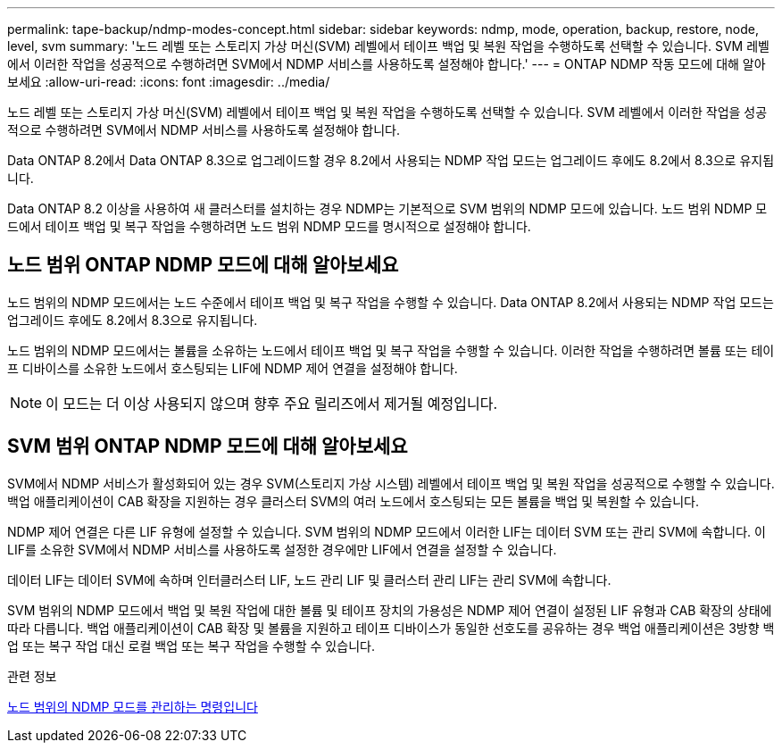 ---
permalink: tape-backup/ndmp-modes-concept.html 
sidebar: sidebar 
keywords: ndmp, mode, operation, backup, restore, node, level, svm 
summary: '노드 레벨 또는 스토리지 가상 머신(SVM) 레벨에서 테이프 백업 및 복원 작업을 수행하도록 선택할 수 있습니다. SVM 레벨에서 이러한 작업을 성공적으로 수행하려면 SVM에서 NDMP 서비스를 사용하도록 설정해야 합니다.' 
---
= ONTAP NDMP 작동 모드에 대해 알아보세요
:allow-uri-read: 
:icons: font
:imagesdir: ../media/


[role="lead"]
노드 레벨 또는 스토리지 가상 머신(SVM) 레벨에서 테이프 백업 및 복원 작업을 수행하도록 선택할 수 있습니다. SVM 레벨에서 이러한 작업을 성공적으로 수행하려면 SVM에서 NDMP 서비스를 사용하도록 설정해야 합니다.

Data ONTAP 8.2에서 Data ONTAP 8.3으로 업그레이드할 경우 8.2에서 사용되는 NDMP 작업 모드는 업그레이드 후에도 8.2에서 8.3으로 유지됩니다.

Data ONTAP 8.2 이상을 사용하여 새 클러스터를 설치하는 경우 NDMP는 기본적으로 SVM 범위의 NDMP 모드에 있습니다. 노드 범위 NDMP 모드에서 테이프 백업 및 복구 작업을 수행하려면 노드 범위 NDMP 모드를 명시적으로 설정해야 합니다.



== 노드 범위 ONTAP NDMP 모드에 대해 알아보세요

노드 범위의 NDMP 모드에서는 노드 수준에서 테이프 백업 및 복구 작업을 수행할 수 있습니다. Data ONTAP 8.2에서 사용되는 NDMP 작업 모드는 업그레이드 후에도 8.2에서 8.3으로 유지됩니다.

노드 범위의 NDMP 모드에서는 볼륨을 소유하는 노드에서 테이프 백업 및 복구 작업을 수행할 수 있습니다. 이러한 작업을 수행하려면 볼륨 또는 테이프 디바이스를 소유한 노드에서 호스팅되는 LIF에 NDMP 제어 연결을 설정해야 합니다.

[NOTE]
====
이 모드는 더 이상 사용되지 않으며 향후 주요 릴리즈에서 제거될 예정입니다.

====


== SVM 범위 ONTAP NDMP 모드에 대해 알아보세요

SVM에서 NDMP 서비스가 활성화되어 있는 경우 SVM(스토리지 가상 시스템) 레벨에서 테이프 백업 및 복원 작업을 성공적으로 수행할 수 있습니다. 백업 애플리케이션이 CAB 확장을 지원하는 경우 클러스터 SVM의 여러 노드에서 호스팅되는 모든 볼륨을 백업 및 복원할 수 있습니다.

NDMP 제어 연결은 다른 LIF 유형에 설정할 수 있습니다. SVM 범위의 NDMP 모드에서 이러한 LIF는 데이터 SVM 또는 관리 SVM에 속합니다. 이 LIF를 소유한 SVM에서 NDMP 서비스를 사용하도록 설정한 경우에만 LIF에서 연결을 설정할 수 있습니다.

데이터 LIF는 데이터 SVM에 속하며 인터클러스터 LIF, 노드 관리 LIF 및 클러스터 관리 LIF는 관리 SVM에 속합니다.

SVM 범위의 NDMP 모드에서 백업 및 복원 작업에 대한 볼륨 및 테이프 장치의 가용성은 NDMP 제어 연결이 설정된 LIF 유형과 CAB 확장의 상태에 따라 다릅니다. 백업 애플리케이션이 CAB 확장 및 볼륨을 지원하고 테이프 디바이스가 동일한 선호도를 공유하는 경우 백업 애플리케이션은 3방향 백업 또는 복구 작업 대신 로컬 백업 또는 복구 작업을 수행할 수 있습니다.

.관련 정보
xref:commands-manage-node-scoped-ndmp-reference.adoc[노드 범위의 NDMP 모드를 관리하는 명령입니다]
